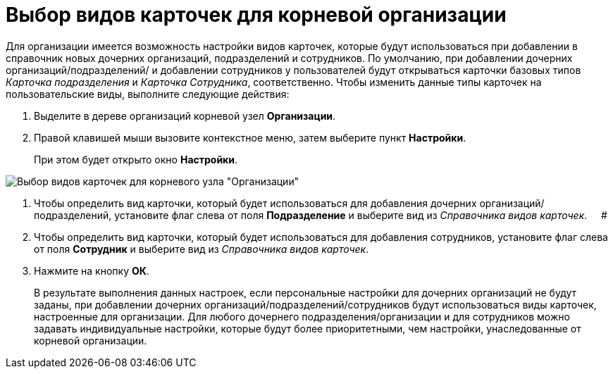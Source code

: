 = Выбор видов карточек для корневой организации

Для организации имеется возможность настройки видов карточек, которые будут использоваться при добавлении в справочник новых дочерних организаций, подразделений и сотрудников. По умолчанию, при добавлении дочерних организаций/подразделений/ и добавлении сотрудников у пользователей будут открываться карточки базовых типов _Карточка подразделения_ и _Карточка Сотрудника_, соответственно. Чтобы изменить данные типы карточек на пользовательские виды, выполните следующие действия:

.  Выделите в дереве организаций корневой узел *Организации*.
. Правой клавишей мыши вызовите контекстное меню, затем выберите пункт *Настройки*.
+
При этом будет открыто окно *Настройки*.

image::staff_Organization_root_cardtype.png[ Выбор видов карточек для корневого узла "Организации"]
. Чтобы определить вид карточки, который будет использоваться для добавления дочерних организаций/подразделений, установите флаг слева от поля *Подразделение* и выберите вид из _Справочника видов карточек_.     #
. Чтобы определить вид карточки, который будет использоваться для добавления сотрудников, установите флаг слева от поля *Сотрудник* и выберите вид из _Справочника видов карточек_.
. Нажмите на кнопку *ОК*.
+
В результате выполнения данных настроек, если персональные настройки для дочерних организаций не будут заданы, при добавлении дочерних организаций/подразделений/сотрудников будут использоваться виды карточек, настроенные для организации. Для любого дочернего подразделения/организации и для сотрудников можно задавать индивидуальные настройки, которые будут более приоритетными, чем настройки, унаследованные от корневой организации.
